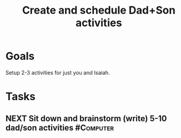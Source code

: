 :PROPERTIES:
:ID:       303d1ee8-22d8-4c51-9694-de5af9df6ae6
:END:
#+title: Create and schedule Dad+Son activities
#+filetags: Project

* Goals

Setup 2-3 activities for just you and Isaiah.

* Tasks

** NEXT Sit down and brainstorm (write) 5-10 dad/son activities   :#Computer:
